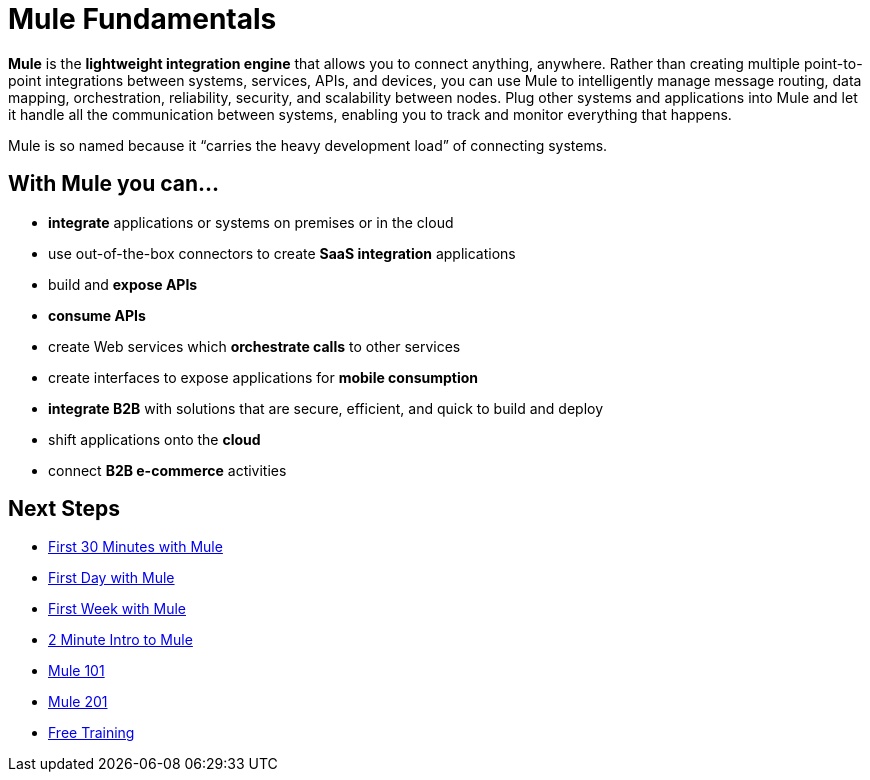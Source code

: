 = Mule Fundamentals
:keywords: studio, server, components, connectors, elements, big picture, architecture

*Mule* is the *lightweight integration engine* that allows you to connect anything, anywhere. Rather than creating multiple point-to-point integrations between systems, services, APIs, and devices, you can use Mule to intelligently manage message routing, data mapping, orchestration, reliability, security, and scalability between nodes. Plug other systems and applications into Mule and let it handle all the communication between systems, enabling you to track and monitor everything that happens. 

Mule is so named because it “carries the heavy development load” of connecting systems.

== With Mule you can...

* *integrate* applications or systems on premises or in the cloud
* use out-of-the-box connectors to create *SaaS integration* applications
* build and *expose APIs*
* *consume APIs*
* create Web services which *orchestrate calls* to other services
* create interfaces to expose applications for *mobile consumption*
* *integrate B2B* with solutions that are secure, efficient, and quick to build and deploy
* shift applications onto the *cloud*
* connect *B2B e-commerce* activities

== Next Steps

* link:/mule-fundamentals/v/3.7/first-30-minutes-with-mule[First 30 Minutes with Mule]
* link:/mule-fundamentals/v/3.7/first-day-with-mule[First Day with Mule]   
* link:/mule-fundamentals/v/3.7/first-week-with-mule[First Week with Mule]
* link:http://www.youtube.com/watch?v=OtchRiDHHwo[2 Minute Intro to Mule]
* link:https://www.mulesoft.com/webinars/api/mule-101-anypoint-platform-overview[Mule 101]
* link:http://www.mulesoft.com/webinars/esb/building-and-deploying-integration-application[Mule 201]
* link:http://www.mulesoft.com/training/virtual-course-mule-esb-fundamentals-form[Free Training]

